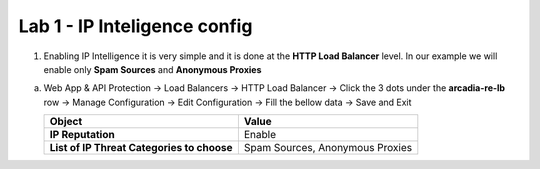 Lab 1 - IP Inteligence config
#############################


1. Enabling IP Intelligence it is very simple and it is done at the **HTTP Load Balancer** level. In our example we will enable only **Spam Sources** and **Anonymous Proxies**

a) Web App & API Protection -> Load Balancers -> HTTP Load Balancer -> Click the 3 dots under the **arcadia-re-lb** row -> Manage Configuration -> Edit Configuration -> Fill the bellow data -> Save and Exit


   .. table::
      :widths: auto

      ==========================================    ========================================================================================
      Object                                        Value
      ==========================================    ========================================================================================
      **IP Reputation**                             Enable
   
      **List of IP Threat Categories to choose**    Spam Sources, Anonymous Proxies
      ==========================================    ========================================================================================

   .. raw:: html   

      <script>c1m4l1a();</script>  